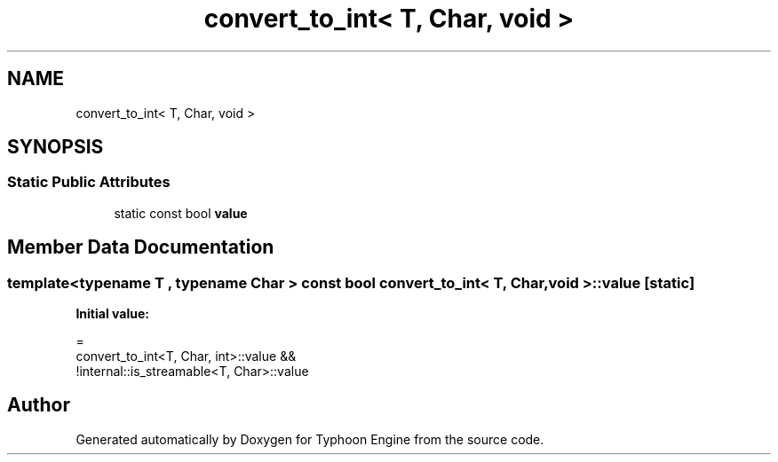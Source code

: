 .TH "convert_to_int< T, Char, void >" 3 "Sat Jul 20 2019" "Version 0.1" "Typhoon Engine" \" -*- nroff -*-
.ad l
.nh
.SH NAME
convert_to_int< T, Char, void >
.SH SYNOPSIS
.br
.PP
.SS "Static Public Attributes"

.in +1c
.ti -1c
.RI "static const bool \fBvalue\fP"
.br
.in -1c
.SH "Member Data Documentation"
.PP 
.SS "template<typename T , typename Char > const bool \fBconvert_to_int\fP< T, Char, void >::value\fC [static]\fP"
\fBInitial value:\fP
.PP
.nf
=
    convert_to_int<T, Char, int>::value &&
    !internal::is_streamable<T, Char>::value
.fi


.SH "Author"
.PP 
Generated automatically by Doxygen for Typhoon Engine from the source code\&.
